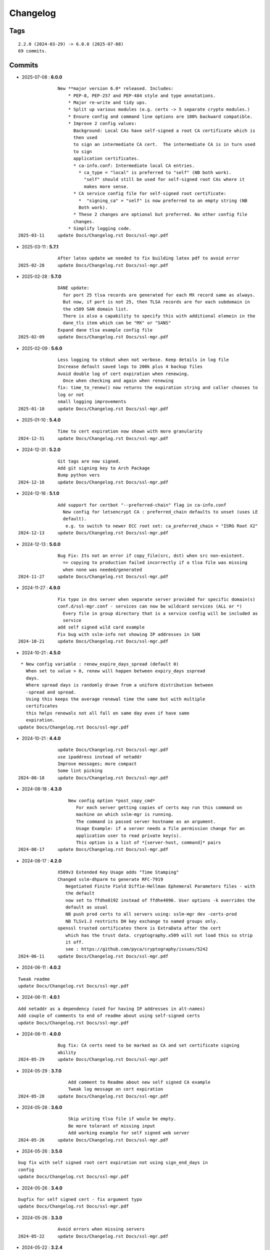 =========
Changelog
=========

Tags
====

::

	2.2.0 (2024-03-29) -> 6.0.0 (2025-07-08)
	69 commits.

Commits
=======


* 2025-07-08  : **6.0.0**

::

                New **major version 6.0* released. Includes:
                    * PEP-8, PEP-257 and PEP-484 style and type annotations.
                    * Major re-write and tidy ups.
                    * Split up various modules (e.g. certs -> 5 separate crypto modules.)
                    * Ensure config and command line options are 100% backward compatible.
                    * Improve 2 config values:
                      Background: Local CAs have self-signed a root CA certificate which is
                      then used
                      to sign an intermediate CA cert.  The intermediate CA is in turn used
                      to sign
                      application certificates.
                      * ca-info.conf: Intermediate local CA entries.
                        * ca_type = "local" is preferred to "self" (NB both work).
                          "self" should still be used for self-signed root CAs where it
                          makes more sense.
                      * CA service config file for self-signed root certificate:
                        *  "signing_ca" = "self" is now preferred to an empty string (NB
                        Both work).
                      * These 2 changes are optional but preferred. No other config file
                      changes.
                    * Simplify logging code.
 2025-03-11     update Docs/Changelog.rst Docs/ssl-mgr.pdf

* 2025-03-11  : **5.7.1**

::

                After latex update we needed to fix building latex pdf to avoid error
 2025-02-28     update Docs/Changelog.rst Docs/ssl-mgr.pdf

* 2025-02-28  : **5.7.0**

::

                DANE update:
                  for port 25 tlsa records are generated for each MX record same as always.
                  But now, if port is not 25, then TLSA records are for each subdomain in
                  the x509 SAN domain list.
                  There is also a capability to specify this with additional elemein in the
                  dane_tls item which can be "MX" or "SANS"
                Expand dane tlsa example config file
 2025-02-09     update Docs/Changelog.rst Docs/ssl-mgr.pdf

* 2025-02-09  : **5.6.0**

::

                Less logging to stdout when not verbose. Keep details in log file
                Increase default saved logs to 200k plus 4 backup files
                Avoid double log of cert expiration when renewing.
                  Once when checking and again when renewing
                fix: time_to_renew() now returns the expiration string and caller chooses to
                log or not
                small logging improvements
 2025-01-10     update Docs/Changelog.rst Docs/ssl-mgr.pdf

* 2025-01-10  : **5.4.0**

::

                Time to cert expiration now shown with more granularity
 2024-12-31     update Docs/Changelog.rst Docs/ssl-mgr.pdf

* 2024-12-31  : **5.2.0**

::

                Git tags are now signed.
                Add git signing key to Arch Package
                Bump python vers
 2024-12-16     update Docs/Changelog.rst Docs/ssl-mgr.pdf

* 2024-12-16  : **5.1.0**

::

                Add support for certbot "--preferred-chain" flag in ca-info.conf
                  New config for letsencrypt CA : preferred_chain defaults to unset (uses LE
                  default).
                   e.g. to switch to newer ECC root set: ca_preferred_chain = "ISRG Root X2"
 2024-12-13     update Docs/Changelog.rst Docs/ssl-mgr.pdf

* 2024-12-13  : **5.0.0**

::

                Bug Fix: Its not an error if copy_file(src, dst) when src non-existent.
                  => copying to production failed incorrectly if a tlsa file was missing
                  when none was needed/generated
 2024-11-27     update Docs/Changelog.rst Docs/ssl-mgr.pdf

* 2024-11-27  : **4.9.0**

::

                Fix typo in dns server when separate server provided for specific domain(s)
                conf.d/ssl-mgr.conf - services can now be wildcard services (ALL or *)
                  Every file in group directory that is a service config will be included as
                  service
                add self signed wild card example
                Fix bug with sslm-info not showing IP addresses in SAN
 2024-10-21     update Docs/Changelog.rst Docs/ssl-mgr.pdf

* 2024-10-21  : **4.5.0**

::

                 * New config variable : renew_expire_days_spread (default 0)
                   When set to value > 0, renew will happen between expiry_days ±spread
                   days.
                   Where spread days is randomly drawn from a uniform distribution between
                   -spread and spread.
                   Using this keeps the average renewal time the same but with multiple
                   certificates
                   this helps renewals not all fall on same day even if have same
                   expiration.
                update Docs/Changelog.rst Docs/ssl-mgr.pdf

* 2024-10-21  : **4.4.0**

::

                update Docs/Changelog.rst Docs/ssl-mgr.pdf
                use ipaddress instead of netaddr
                Improve messages; more compact
                Some lint picking
 2024-08-18     update Docs/Changelog.rst Docs/ssl-mgr.pdf

* 2024-08-18  : **4.3.0**

::

                    New config option *post_copy_cmd*
                       For each server getting copies of certs may run this command on
                       machine on which sslm-mgr is running.
                       The command is passed server hostname as an argument.
                       Usage Example: if a server needs a file permission change for an
                       application user to read private key(s).
                       This option is a list of *[server-host, command]* pairs
 2024-08-17     update Docs/Changelog.rst Docs/ssl-mgr.pdf

* 2024-08-17  : **4.2.0**

::

                X509v3 Extended Key Usage adds "Time Stamping"
                Changed sslm-dhparm to generate RFC-7919
                   Negotiated Finite Field Diffie-Hellman Ephemeral Parameters files - with
                   the default
                   now set to ffdhe8192 instead of ffdhe4096. User options -k overrides the
                   default as usual
                   NB push prod certs to all servers using: sslm-mgr dev -certs-prod
                   NB TLSv1.3 restricts DH key exchange to named groups only.
                openssl trusted certificates there is ExtraData after the cert
                   which has the trust data. cryptography.x509 will not load this so strip
                   it off.
                   see : https://github.com/pyca/cryptography/issues/5242
 2024-06-11     update Docs/Changelog.rst Docs/ssl-mgr.pdf

* 2024-06-11  : **4.0.2**

::

                Tweak readme
                update Docs/Changelog.rst Docs/ssl-mgr.pdf

* 2024-06-11  : **4.0.1**

::

                Add netaddr as a dependency (used for having IP addresses in alt-names)
                Add couple of comments to end of readme about using self-signed certs
                update Docs/Changelog.rst Docs/ssl-mgr.pdf

* 2024-06-11  : **4.0.0**

::

                Bug fix: CA certs need to be marked as CA and set certificate signing
                ability
 2024-05-29     update Docs/Changelog.rst Docs/ssl-mgr.pdf

* 2024-05-29  : **3.7.0**

::

                    Add comment to Readme about new self signed CA example
                    Tweak log message on cert expiration
 2024-05-28     update Docs/Changelog.rst Docs/ssl-mgr.pdf

* 2024-05-28  : **3.6.0**

::

                    Skip writing tlsa file if woule be empty.
                    Be more tolerant of missing input
                    Add working example for self signed web server
 2024-05-26     update Docs/Changelog.rst Docs/ssl-mgr.pdf

* 2024-05-26  : **3.5.0**

::

                bug fix with self signed root cert expiration not using sign_end_days in
                config
                update Docs/Changelog.rst Docs/ssl-mgr.pdf

* 2024-05-26  : **3.4.0**

::

                bugfix for self signed cert - fix argument typo
                update Docs/Changelog.rst Docs/ssl-mgr.pdf

* 2024-05-26  : **3.3.0**

::

                Avoid errors when missing servers
 2024-05-22     update Docs/Changelog.rst Docs/ssl-mgr.pdf

* 2024-05-22  : **3.2.4**

::

                README updates
 2024-05-21     update Docs/Changelog.rst Docs/ssl-mgr.pdf

* 2024-05-21  : **3.2.2**

::

                More readme updates
                update Docs/Changelog.rst Docs/ssl-mgr.pdf

* 2024-05-21  : **3.2.1**

::

                update readme
 2024-05-20     update Docs/Changelog.rst Docs/ssl-mgr.pdf

* 2024-05-20  : **3.2.0**

::

                Tweak logging - more info about nameserver checks and visually tidier
                update Docs/Changelog.rst Docs/ssl-mgr.pdf

* 2024-05-20  : **3.1.1**

::

                Seems possible that letsencrypt dns-01 may not always use the apex domain
                    authoritative servers or perhaps their (secondary) check can lag more.
                    At least it seems that way lately.
                    We tackle this with the addition of 2 new variables to the top level
                    config:
                    See README : dns-check-delay and dns_xtra_ns.
                improve the way nameservers are checked for being up to date with acme
                challenges.
                    First check the primary has all the acme challenge TXT records. Then
                    check
                    all nameservers, including the *xtra_ns* have the same serial as the
                    primary
                Code improvements and cleanup in dns module.
                buglet whereby the cleanup code was incorrectly calling for dns nameserver
                validation.
 2024-04-23     update Docs/Changelog.rst Docs/ssl-mgr.pdf

* 2024-04-23  : **2.5.0**

::

                Adjust for upcoming python changes.
                Some argparse options have been deprecated in 3.12 and will be removed in
                3.14
 2024-04-21     update Docs/Changelog.rst Docs/ssl-mgr.pdf

* 2024-04-21  : **2.4.0**

::

                Enhance non-dns restart_cmd to allow a list of commands. Useful for postfix
                when using sni_maps which must be rebuilt to get new certificates
 2024-03-29     remove duplicate depends in PKGBUILD
                update Docs/Changelog.rst Docs/ssl-mgr.pdf

* 2024-03-29  : **2.3.1**

::

                more little readme changes
                minor readme tweak
                update Docs/Changelog.rst Docs/ssl-mgr.pdf

* 2024-03-29  : **2.3.0**

::

                Add PKGBUILD depends : certbot and optdepends: dns_tools
                update Docs/Changelog.rst Docs/ssl-mgr.pdf

* 2024-03-29  : **2.2.1**

::

                update Docs/Changelog.rst
                update project version
                Fix typo in PKGBUILD
                update Docs/Changelog.rst Docs/ssl-mgr.pdf

* 2024-03-29  : **2.2.0**

::

                update cron sample file comment
                Initial Commit


